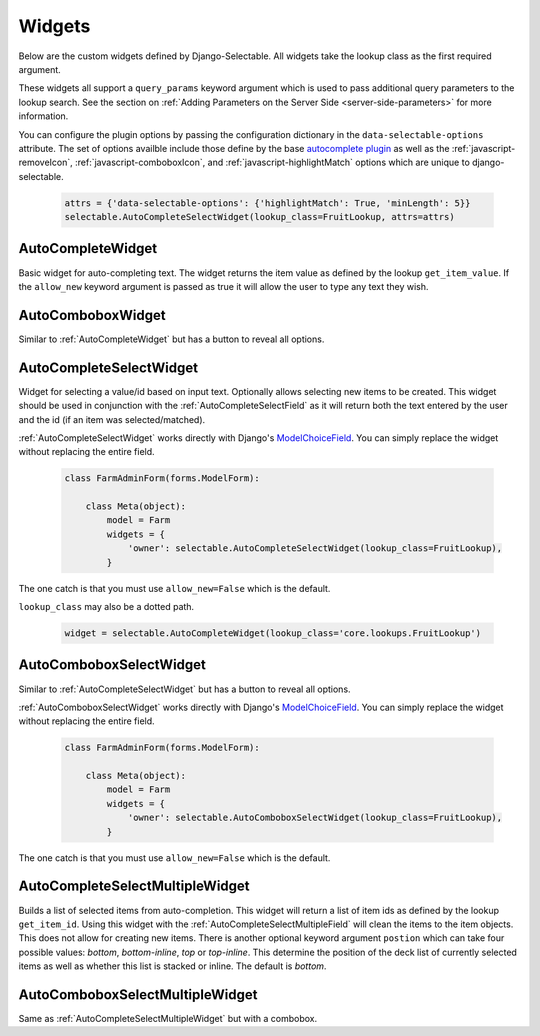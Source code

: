 Widgets
==========

Below are the custom widgets defined by Django-Selectable. All widgets take the
lookup class as the first required argument.

These widgets all support a ``query_params`` keyword argument which is used to pass
additional query parameters to the lookup search. See the section on
:ref:`Adding Parameters on the Server Side <server-side-parameters>` for more
information.

You can configure the plugin options by passing the configuration dictionary in the ``data-selectable-options``
attribute. The set of options availble include those define by the base
`autocomplete plugin <http://api.jqueryui.com/1.9/autocomplete/>`_ as well as the
:ref:`javascript-removeIcon`, :ref:`javascript-comboboxIcon`, and :ref:`javascript-highlightMatch` options
which are unique to django-selectable.

    .. code-block:: python

        attrs = {'data-selectable-options': {'highlightMatch': True, 'minLength': 5}}
        selectable.AutoCompleteSelectWidget(lookup_class=FruitLookup, attrs=attrs)


.. _AutoCompleteWidget:

AutoCompleteWidget
--------------------------------------

Basic widget for auto-completing text. The widget returns the item value as defined
by the lookup ``get_item_value``. If the ``allow_new`` keyword argument is passed as
true it will allow the user to type any text they wish.

.. _AutoComboboxWidget:

AutoComboboxWidget
--------------------------------------

Similar to :ref:`AutoCompleteWidget` but has a button to reveal all options.


.. _AutoCompleteSelectWidget:

AutoCompleteSelectWidget
--------------------------------------

Widget for selecting a value/id based on input text. Optionally allows selecting new items to be created.
This widget should be used in conjunction with the :ref:`AutoCompleteSelectField` as it will
return both the text entered by the user and the id (if an item was selected/matched).

:ref:`AutoCompleteSelectWidget` works directly with Django's
`ModelChoiceField <https://docs.djangoproject.com/en/stable/ref/forms/fields/#modelchoicefield>`_.
You can simply replace the widget without replacing the entire field.

    .. code-block:: python

        class FarmAdminForm(forms.ModelForm):

            class Meta(object):
                model = Farm
                widgets = {
                    'owner': selectable.AutoCompleteSelectWidget(lookup_class=FruitLookup),
                }

The one catch is that you must use ``allow_new=False`` which is the default.

``lookup_class`` may also be a dotted path.

    .. code-block:: python

         widget = selectable.AutoCompleteWidget(lookup_class='core.lookups.FruitLookup')


.. _AutoComboboxSelectWidget:

AutoComboboxSelectWidget
--------------------------------------

Similar to :ref:`AutoCompleteSelectWidget` but has a button to reveal all options.

:ref:`AutoComboboxSelectWidget` works directly with Django's
`ModelChoiceField <https://docs.djangoproject.com/en/stable/ref/forms/fields/#modelchoicefield>`_.
You can simply replace the widget without replacing the entire field.

    .. code-block:: python

        class FarmAdminForm(forms.ModelForm):

            class Meta(object):
                model = Farm
                widgets = {
                    'owner': selectable.AutoComboboxSelectWidget(lookup_class=FruitLookup),
                }

The one catch is that you must use ``allow_new=False`` which is the default.


.. _AutoCompleteSelectMultipleWidget:

AutoCompleteSelectMultipleWidget
--------------------------------------

Builds a list of selected items from auto-completion. This widget will return a list
of item ids as defined by the lookup ``get_item_id``. Using this widget with the
:ref:`AutoCompleteSelectMultipleField` will clean the items to the item objects. This does
not allow for creating new items. There is another optional keyword argument ``postion``
which can take four possible values: `bottom`, `bottom-inline`, `top` or `top-inline`.
This determine the position of the deck list of currently selected items as well as
whether this list is stacked or inline. The default is `bottom`.


.. _AutoComboboxSelectMultipleWidget:

AutoComboboxSelectMultipleWidget
--------------------------------------

Same as :ref:`AutoCompleteSelectMultipleWidget` but with a combobox.
